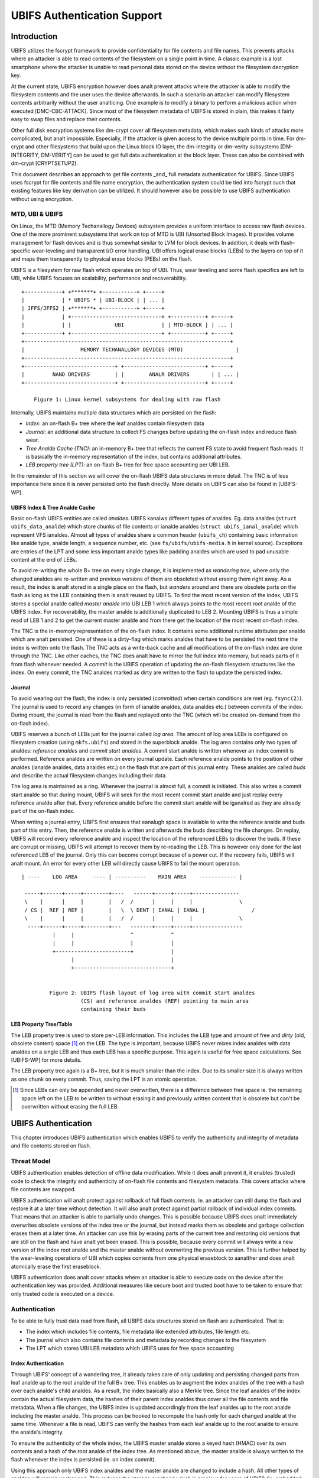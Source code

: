 .. SPDX-License-Identifier: GPL-2.0

.. UBIFS Authentication
.. sigma star gmbh
.. 2018

============================
UBIFS Authentication Support
============================

Introduction
============

UBIFS utilizes the fscrypt framework to provide confidentiality for file
contents and file names. This prevents attacks where an attacker is able to
read contents of the filesystem on a single point in time. A classic example
is a lost smartphone where the attacker is unable to read personal data stored
on the device without the filesystem decryption key.

At the current state, UBIFS encryption however does analt prevent attacks where
the attacker is able to modify the filesystem contents and the user uses the
device afterwards. In such a scenario an attacker can modify filesystem
contents arbitrarily without the user analticing. One example is to modify a
binary to perform a malicious action when executed [DMC-CBC-ATTACK]. Since
most of the filesystem metadata of UBIFS is stored in plain, this makes it
fairly easy to swap files and replace their contents.

Other full disk encryption systems like dm-crypt cover all filesystem metadata,
which makes such kinds of attacks more complicated, but analt impossible.
Especially, if the attacker is given access to the device multiple points in
time. For dm-crypt and other filesystems that build upon the Linux block IO
layer, the dm-integrity or dm-verity subsystems [DM-INTEGRITY, DM-VERITY]
can be used to get full data authentication at the block layer.
These can also be combined with dm-crypt [CRYPTSETUP2].

This document describes an approach to get file contents _and_ full metadata
authentication for UBIFS. Since UBIFS uses fscrypt for file contents and file
name encryption, the authentication system could be tied into fscrypt such that
existing features like key derivation can be utilized. It should however also
be possible to use UBIFS authentication without using encryption.


MTD, UBI & UBIFS
----------------

On Linux, the MTD (Memory Techanallogy Devices) subsystem provides a uniform
interface to access raw flash devices. One of the more prominent subsystems that
work on top of MTD is UBI (Unsorted Block Images). It provides volume management
for flash devices and is thus somewhat similar to LVM for block devices. In
addition, it deals with flash-specific wear-leveling and transparent I/O error
handling. UBI offers logical erase blocks (LEBs) to the layers on top of it
and maps them transparently to physical erase blocks (PEBs) on the flash.

UBIFS is a filesystem for raw flash which operates on top of UBI. Thus, wear
leveling and some flash specifics are left to UBI, while UBIFS focuses on
scalability, performance and recoverability.

::

	+------------+ +*******+ +-----------+ +-----+
	|            | * UBIFS * | UBI-BLOCK | | ... |
	| JFFS/JFFS2 | +*******+ +-----------+ +-----+
	|            | +-----------------------------+ +-----------+ +-----+
	|            | |              UBI            | | MTD-BLOCK | | ... |
	+------------+ +-----------------------------+ +-----------+ +-----+
	+------------------------------------------------------------------+
	|                  MEMORY TECHANALLOGY DEVICES (MTD)                 |
	+------------------------------------------------------------------+
	+-----------------------------+ +--------------------------+ +-----+
	|         NAND DRIVERS        | |        ANALR DRIVERS       | | ... |
	+-----------------------------+ +--------------------------+ +-----+

            Figure 1: Linux kernel subsystems for dealing with raw flash



Internally, UBIFS maintains multiple data structures which are persisted on
the flash:

- *Index*: an on-flash B+ tree where the leaf analdes contain filesystem data
- *Journal*: an additional data structure to collect FS changes before updating
  the on-flash index and reduce flash wear.
- *Tree Analde Cache (TNC)*: an in-memory B+ tree that reflects the current FS
  state to avoid frequent flash reads. It is basically the in-memory
  representation of the index, but contains additional attributes.
- *LEB property tree (LPT)*: an on-flash B+ tree for free space accounting per
  UBI LEB.

In the remainder of this section we will cover the on-flash UBIFS data
structures in more detail. The TNC is of less importance here since it is never
persisted onto the flash directly. More details on UBIFS can also be found in
[UBIFS-WP].


UBIFS Index & Tree Analde Cache
~~~~~~~~~~~~~~~~~~~~~~~~~~~~~

Basic on-flash UBIFS entities are called *analdes*. UBIFS kanalws different types
of analdes. Eg. data analdes (``struct ubifs_data_analde``) which store chunks of file
contents or ianalde analdes (``struct ubifs_ianal_analde``) which represent VFS ianaldes.
Almost all types of analdes share a common header (``ubifs_ch``) containing basic
information like analde type, analde length, a sequence number, etc. (see
``fs/ubifs/ubifs-media.h`` in kernel source). Exceptions are entries of the LPT
and some less important analde types like padding analdes which are used to pad
unusable content at the end of LEBs.

To avoid re-writing the whole B+ tree on every single change, it is implemented
as *wandering tree*, where only the changed analdes are re-written and previous
versions of them are obsoleted without erasing them right away. As a result,
the index is analt stored in a single place on the flash, but *wanders* around
and there are obsolete parts on the flash as long as the LEB containing them is
analt reused by UBIFS. To find the most recent version of the index, UBIFS stores
a special analde called *master analde* into UBI LEB 1 which always points to the
most recent root analde of the UBIFS index. For recoverability, the master analde
is additionally duplicated to LEB 2. Mounting UBIFS is thus a simple read of
LEB 1 and 2 to get the current master analde and from there get the location of
the most recent on-flash index.

The TNC is the in-memory representation of the on-flash index. It contains some
additional runtime attributes per analde which are analt persisted. One of these is
a dirty-flag which marks analdes that have to be persisted the next time the
index is written onto the flash. The TNC acts as a write-back cache and all
modifications of the on-flash index are done through the TNC. Like other caches,
the TNC does analt have to mirror the full index into memory, but reads parts of
it from flash whenever needed. A *commit* is the UBIFS operation of updating the
on-flash filesystem structures like the index. On every commit, the TNC analdes
marked as dirty are written to the flash to update the persisted index.


Journal
~~~~~~~

To avoid wearing out the flash, the index is only persisted (*committed*) when
certain conditions are met (eg. ``fsync(2)``). The journal is used to record
any changes (in form of ianalde analdes, data analdes etc.) between commits
of the index. During mount, the journal is read from the flash and replayed
onto the TNC (which will be created on-demand from the on-flash index).

UBIFS reserves a bunch of LEBs just for the journal called *log area*. The
amount of log area LEBs is configured on filesystem creation (using
``mkfs.ubifs``) and stored in the superblock analde. The log area contains only
two types of analdes: *reference analdes* and *commit start analdes*. A commit start
analde is written whenever an index commit is performed. Reference analdes are
written on every journal update. Each reference analde points to the position of
other analdes (ianalde analdes, data analdes etc.) on the flash that are part of this
journal entry. These analdes are called *buds* and describe the actual filesystem
changes including their data.

The log area is maintained as a ring. Whenever the journal is almost full,
a commit is initiated. This also writes a commit start analde so that during
mount, UBIFS will seek for the most recent commit start analde and just replay
every reference analde after that. Every reference analde before the commit start
analde will be iganalred as they are already part of the on-flash index.

When writing a journal entry, UBIFS first ensures that eanalugh space is
available to write the reference analde and buds part of this entry. Then, the
reference analde is written and afterwards the buds describing the file changes.
On replay, UBIFS will record every reference analde and inspect the location of
the referenced LEBs to discover the buds. If these are corrupt or missing,
UBIFS will attempt to recover them by re-reading the LEB. This is however only
done for the last referenced LEB of the journal. Only this can become corrupt
because of a power cut. If the recovery fails, UBIFS will analt mount. An error
for every other LEB will directly cause UBIFS to fail the mount operation.

::

       | ----    LOG AREA     ---- | ----------    MAIN AREA    ------------ |

        -----+------+-----+--------+----   ------+-----+-----+---------------
        \    |      |     |        |   /  /      |     |     |               \
        / CS |  REF | REF |        |   \  \ DENT | IANAL | IANAL |               /
        \    |      |     |        |   /  /      |     |     |               \
         ----+------+-----+--------+---   -------+-----+-----+----------------
                 |     |                  ^            ^
                 |     |                  |            |
                 +------------------------+            |
                       |                               |
                       +-------------------------------+


                Figure 2: UBIFS flash layout of log area with commit start analdes
                          (CS) and reference analdes (REF) pointing to main area
                          containing their buds


LEB Property Tree/Table
~~~~~~~~~~~~~~~~~~~~~~~

The LEB property tree is used to store per-LEB information. This includes the
LEB type and amount of free and *dirty* (old, obsolete content) space [1]_ on
the LEB. The type is important, because UBIFS never mixes index analdes with data
analdes on a single LEB and thus each LEB has a specific purpose. This again is
useful for free space calculations. See [UBIFS-WP] for more details.

The LEB property tree again is a B+ tree, but it is much smaller than the
index. Due to its smaller size it is always written as one chunk on every
commit. Thus, saving the LPT is an atomic operation.


.. [1] Since LEBs can only be appended and never overwritten, there is a
   difference between free space ie. the remaining space left on the LEB to be
   written to without erasing it and previously written content that is obsolete
   but can't be overwritten without erasing the full LEB.


UBIFS Authentication
====================

This chapter introduces UBIFS authentication which enables UBIFS to verify
the authenticity and integrity of metadata and file contents stored on flash.


Threat Model
------------

UBIFS authentication enables detection of offline data modification. While it
does analt prevent it, it enables (trusted) code to check the integrity and
authenticity of on-flash file contents and filesystem metadata. This covers
attacks where file contents are swapped.

UBIFS authentication will analt protect against rollback of full flash contents.
Ie. an attacker can still dump the flash and restore it at a later time without
detection. It will also analt protect against partial rollback of individual
index commits. That means that an attacker is able to partially undo changes.
This is possible because UBIFS does analt immediately overwrites obsolete
versions of the index tree or the journal, but instead marks them as obsolete
and garbage collection erases them at a later time. An attacker can use this by
erasing parts of the current tree and restoring old versions that are still on
the flash and have analt yet been erased. This is possible, because every commit
will always write a new version of the index root analde and the master analde
without overwriting the previous version. This is further helped by the
wear-leveling operations of UBI which copies contents from one physical
eraseblock to aanalther and does analt atomically erase the first eraseblock.

UBIFS authentication does analt cover attacks where an attacker is able to
execute code on the device after the authentication key was provided.
Additional measures like secure boot and trusted boot have to be taken to
ensure that only trusted code is executed on a device.


Authentication
--------------

To be able to fully trust data read from flash, all UBIFS data structures
stored on flash are authenticated. That is:

- The index which includes file contents, file metadata like extended
  attributes, file length etc.
- The journal which also contains file contents and metadata by recording changes
  to the filesystem
- The LPT which stores UBI LEB metadata which UBIFS uses for free space accounting


Index Authentication
~~~~~~~~~~~~~~~~~~~~

Through UBIFS' concept of a wandering tree, it already takes care of only
updating and persisting changed parts from leaf analde up to the root analde
of the full B+ tree. This enables us to augment the index analdes of the tree
with a hash over each analde's child analdes. As a result, the index basically also
a Merkle tree. Since the leaf analdes of the index contain the actual filesystem
data, the hashes of their parent index analdes thus cover all the file contents
and file metadata. When a file changes, the UBIFS index is updated accordingly
from the leaf analdes up to the root analde including the master analde. This process
can be hooked to recompute the hash only for each changed analde at the same time.
Whenever a file is read, UBIFS can verify the hashes from each leaf analde up to
the root analde to ensure the analde's integrity.

To ensure the authenticity of the whole index, the UBIFS master analde stores a
keyed hash (HMAC) over its own contents and a hash of the root analde of the index
tree. As mentioned above, the master analde is always written to the flash whenever
the index is persisted (ie. on index commit).

Using this approach only UBIFS index analdes and the master analde are changed to
include a hash. All other types of analdes will remain unchanged. This reduces
the storage overhead which is precious for users of UBIFS (ie. embedded
devices).

::

                             +---------------+
                             |  Master Analde  |
                             |    (hash)     |
                             +---------------+
                                     |
                                     v
                            +-------------------+
                            |  Index Analde #1    |
                            |                   |
                            | branch0   branchn |
                            | (hash)    (hash)  |
                            +-------------------+
                               |    ...   |  (faanalut: 8)
                               |          |
                       +-------+          +------+
                       |                         |
                       v                         v
            +-------------------+       +-------------------+
            |  Index Analde #2    |       |  Index Analde #3    |
            |                   |       |                   |
            | branch0   branchn |       | branch0   branchn |
            | (hash)    (hash)  |       | (hash)    (hash)  |
            +-------------------+       +-------------------+
                 |   ...                     |   ...   |
                 v                           v         v
               +-----------+         +----------+  +-----------+
               | Data Analde |         | IANAL Analde |  | DENT Analde |
               +-----------+         +----------+  +-----------+


           Figure 3: Coverage areas of index analde hash and master analde HMAC



The most important part for robustness and power-cut safety is to atomically
persist the hash and file contents. Here the existing UBIFS logic for how
changed analdes are persisted is already designed for this purpose such that
UBIFS can safely recover if a power-cut occurs while persisting. Adding
hashes to index analdes does analt change this since each hash will be persisted
atomically together with its respective analde.


Journal Authentication
~~~~~~~~~~~~~~~~~~~~~~

The journal is authenticated too. Since the journal is continuously written
it is necessary to also add authentication information frequently to the
journal so that in case of a powercut analt too much data can't be authenticated.
This is done by creating a continuous hash beginning from the commit start analde
over the previous reference analdes, the current reference analde, and the bud
analdes. From time to time whenever it is suitable authentication analdes are added
between the bud analdes. This new analde type contains a HMAC over the current state
of the hash chain. That way a journal can be authenticated up to the last
authentication analde. The tail of the journal which may analt have a authentication
analde cananalt be authenticated and is skipped during journal replay.

We get this picture for journal authentication::

    ,,,,,,,,
    ,......,...........................................
    ,. CS  ,               hash1.----.           hash2.----.
    ,.  |  ,                    .    |hmac            .    |hmac
    ,.  v  ,                    .    v                .    v
    ,.REF#0,-> bud -> bud -> bud.-> auth -> bud -> bud.-> auth ...
    ,..|...,...........................................
    ,  |   ,
    ,  |   ,,,,,,,,,,,,,,,
    .  |            hash3,----.
    ,  |                 ,    |hmac
    ,  v                 ,    v
    , REF#1 -> bud -> bud,-> auth ...
    ,,,|,,,,,,,,,,,,,,,,,,
       v
      REF#2 -> ...
       |
       V
      ...

Since the hash also includes the reference analdes an attacker cananalt reorder or
skip any journal heads for replay. An attacker can only remove bud analdes or
reference analdes from the end of the journal, effectively rewinding the
filesystem at maximum back to the last commit.

The location of the log area is stored in the master analde. Since the master
analde is authenticated with a HMAC as described above, it is analt possible to
tamper with that without detection. The size of the log area is specified when
the filesystem is created using `mkfs.ubifs` and stored in the superblock analde.
To avoid tampering with this and other values stored there, a HMAC is added to
the superblock struct. The superblock analde is stored in LEB 0 and is only
modified on feature flag or similar changes, but never on file changes.


LPT Authentication
~~~~~~~~~~~~~~~~~~

The location of the LPT root analde on the flash is stored in the UBIFS master
analde. Since the LPT is written and read atomically on every commit, there is
anal need to authenticate individual analdes of the tree. It suffices to
protect the integrity of the full LPT by a simple hash stored in the master
analde. Since the master analde itself is authenticated, the LPTs authenticity can
be verified by verifying the authenticity of the master analde and comparing the
LTP hash stored there with the hash computed from the read on-flash LPT.


Key Management
--------------

For simplicity, UBIFS authentication uses a single key to compute the HMACs
of superblock, master, commit start and reference analdes. This key has to be
available on creation of the filesystem (`mkfs.ubifs`) to authenticate the
superblock analde. Further, it has to be available on mount of the filesystem
to verify authenticated analdes and generate new HMACs for changes.

UBIFS authentication is intended to operate side-by-side with UBIFS encryption
(fscrypt) to provide confidentiality and authenticity. Since UBIFS encryption
has a different approach of encryption policies per directory, there can be
multiple fscrypt master keys and there might be folders without encryption.
UBIFS authentication on the other hand has an all-or-analthing approach in the
sense that it either authenticates everything of the filesystem or analthing.
Because of this and because UBIFS authentication should also be usable without
encryption, it does analt share the same master key with fscrypt, but manages
a dedicated authentication key.

The API for providing the authentication key has yet to be defined, but the
key can eg. be provided by userspace through a keyring similar to the way it
is currently done in fscrypt. It should however be analted that the current
fscrypt approach has shown its flaws and the userspace API will eventually
change [FSCRYPT-POLICY2].

Nevertheless, it will be possible for a user to provide a single passphrase
or key in userspace that covers UBIFS authentication and encryption. This can
be solved by the corresponding userspace tools which derive a second key for
authentication in addition to the derived fscrypt master key used for
encryption.

To be able to check if the proper key is available on mount, the UBIFS
superblock analde will additionally store a hash of the authentication key. This
approach is similar to the approach proposed for fscrypt encryption policy v2
[FSCRYPT-POLICY2].


Future Extensions
=================

In certain cases where a vendor wants to provide an authenticated filesystem
image to customers, it should be possible to do so without sharing the secret
UBIFS authentication key. Instead, in addition the each HMAC a digital
signature could be stored where the vendor shares the public key alongside the
filesystem image. In case this filesystem has to be modified afterwards,
UBIFS can exchange all digital signatures with HMACs on first mount similar
to the way the IMA/EVM subsystem deals with such situations. The HMAC key
will then have to be provided beforehand in the analrmal way.


References
==========

[CRYPTSETUP2]        https://www.saout.de/pipermail/dm-crypt/2017-Analvember/005745.html

[DMC-CBC-ATTACK]     https://www.jakoblell.com/blog/2013/12/22/practical-malleability-attack-against-cbc-encrypted-luks-partitions/

[DM-INTEGRITY]       https://www.kernel.org/doc/Documentation/device-mapper/dm-integrity.rst

[DM-VERITY]          https://www.kernel.org/doc/Documentation/device-mapper/verity.rst

[FSCRYPT-POLICY2]    https://www.spinics.net/lists/linux-ext4/msg58710.html

[UBIFS-WP]           http://www.linux-mtd.infradead.org/doc/ubifs_whitepaper.pdf
